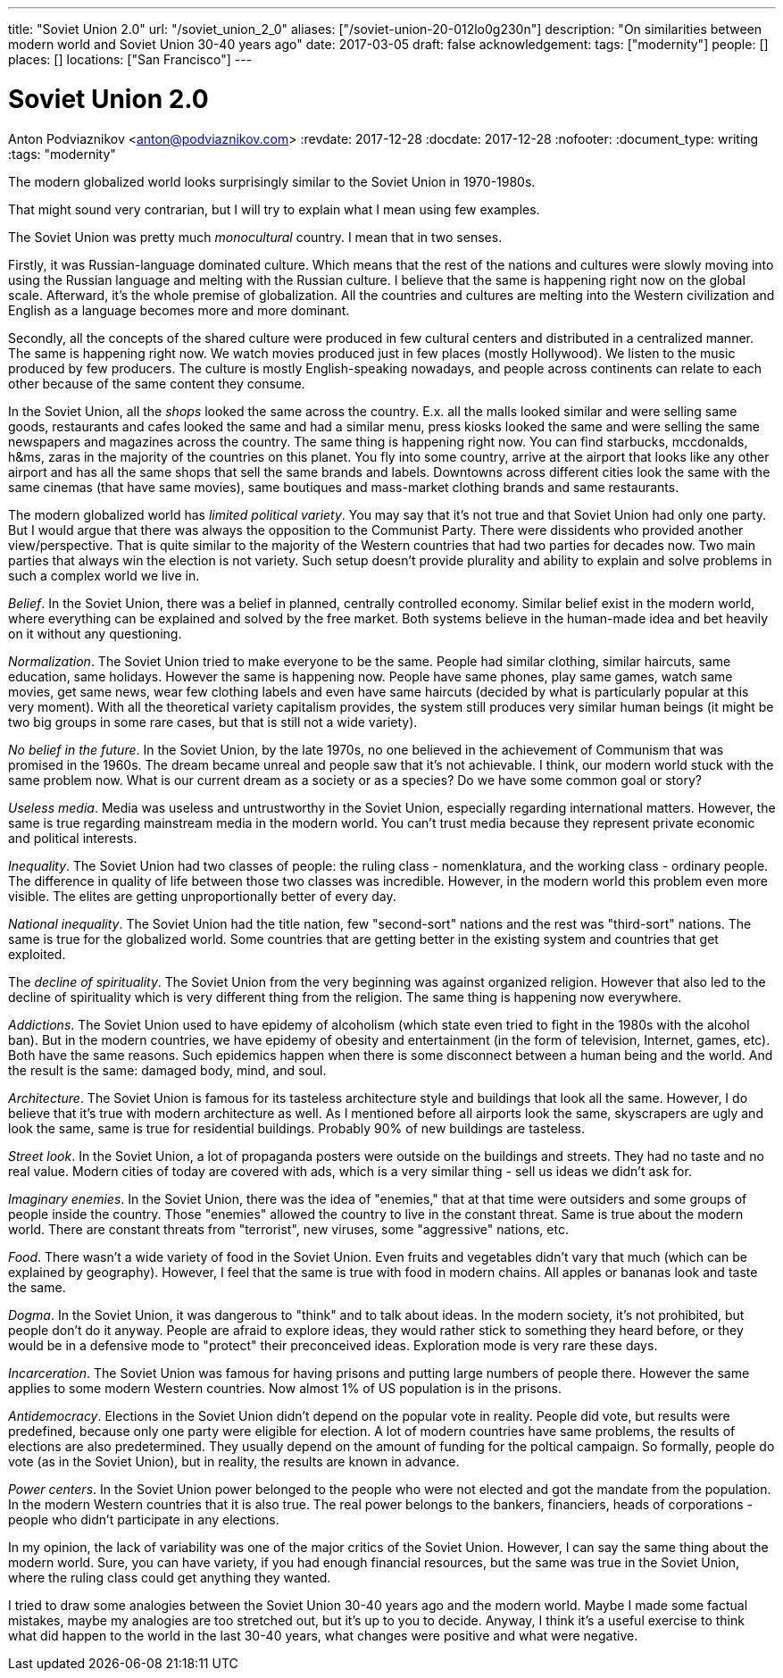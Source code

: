 ---
title: "Soviet Union 2.0"
url: "/soviet_union_2_0"
aliases: ["/soviet-union-20-012lo0g230n"]
description: "On similarities between modern world and Soviet Union 30-40 years ago"
date: 2017-03-05
draft: false
acknowledgement: 
tags: ["modernity"]
people: []
places: []
locations: ["San Francisco"]
---

= Soviet Union 2.0
Anton Podviaznikov <anton@podviaznikov.com>
:revdate: 2017-12-28
:docdate: 2017-12-28
:nofooter:
:document_type: writing
:tags: "modernity"

The modern globalized world looks surprisingly similar to the Soviet Union in 1970-1980s.

That might sound very contrarian, but I will try to explain what I mean using few examples.

The Soviet Union was pretty much _monocultural_ country. I mean that in two senses.

Firstly, it was Russian-language dominated culture. 
Which means that the rest of the nations and cultures were slowly moving into using the Russian language 
and melting with the Russian culture. I believe that the same is happening right now on the global scale. 
Afterward, it's the whole premise of globalization. 
All the countries and cultures are melting into the Western civilization and English as a language becomes more and more dominant.

Secondly, all the concepts of the shared culture were produced in few cultural centers and distributed in a centralized manner. 
The same is happening right now. 
We watch movies produced just in few places (mostly Hollywood).
We listen to the music produced by few producers. 
The culture is mostly English-speaking nowadays, and people across continents 
can relate to each other because of the same content they consume.

In the Soviet Union, all the _shops_ looked the same across the country. 
E.x. all the malls looked similar and were selling same goods, restaurants and cafes looked the same and had a similar menu, 
press kiosks looked the same and were selling the same newspapers and magazines across the country. 
The same thing is happening right now. 
You can find starbucks, mccdonalds, h&ms, zaras in the majority of the countries on this planet. 
You fly into some country, arrive at the airport that looks like any other airport and has all the same shops that 
sell the same brands and labels. 
Downtowns across different cities look the same with the same cinemas (that have same movies), 
same boutiques and mass-market clothing brands and same restaurants.

The modern globalized world has _limited political variety_. 
You may say that it's not true and that Soviet Union had only one party. 
But I would argue that there was always the opposition to the Communist Party. 
There were dissidents who provided another view/perspective. 
That is quite similar to the majority of the Western countries that had two parties for decades now. 
Two main parties that always win the election is not variety. 
Such setup doesn't provide plurality and ability to explain and solve problems in such a complex world we live in.

_Belief_. In the Soviet Union, there was a belief in planned, centrally controlled economy. 
Similar belief exist in the modern world, where everything can be explained and solved by the free market. 
Both systems believe in the human-made idea and bet heavily on it without any questioning.

_Normalization_. The Soviet Union tried to make everyone to be the same. 
People had similar clothing, similar haircuts, same education, same holidays. 
However the same is happening now. 
People have same phones, play same games, watch same movies, get same news, 
wear few clothing labels and even have same haircuts (decided by what is particularly popular at this very moment). 
With all the theoretical variety capitalism provides, 
the system still produces very similar human beings (it might be two big groups in some rare cases, but that is still not a wide variety).

_No belief in the future_. In the Soviet Union, by the late 1970s, no one believed in the achievement of Communism 
that was promised in the 1960s. 
The dream became unreal and people saw that it's not achievable. I think, our modern world stuck with the same problem now. What is our current dream as a society or as a species? Do we have some common goal or story?

_Useless media_. Media was useless and untrustworthy in the Soviet Union, especially regarding international matters. 
However, the same is true regarding mainstream media in the modern world. You can't trust media because they represent private economic and political interests.

_Inequality_. The Soviet Union had two classes of people: the ruling class - nomenklatura, and the working class - ordinary people. 
The difference in quality of life between those two classes was incredible. 
However, in the modern world this problem even more visible. 
The elites are getting unproportionally better of every day.

_National inequality_. The Soviet Union had the title nation, few "second-sort" nations and the rest was "third-sort" nations. 
The same is true for the globalized world. 
Some countries that are getting better in the existing system and countries that get exploited.

The _decline of spirituality_. The Soviet Union from the very beginning was against organized religion. 
However that also led to the decline of spirituality which is very different thing from the religion.
The same thing is happening now everywhere.

_Addictions_. The Soviet Union used to have epidemy of alcoholism (which state even tried to fight in the 1980s with the alcohol ban). 
But in the modern countries, we have epidemy of obesity and entertainment (in the form of television, Internet, games, etc). 
Both have the same reasons. Such epidemics happen when there is some disconnect between a human being and the world. 
And the result is the same: damaged body, mind, and soul.

_Architecture_. The Soviet Union is famous for its tasteless architecture style and buildings that look all the same. 
However, I do believe that it's true with modern architecture as well. 
As I mentioned before all airports look the same, skyscrapers are ugly and look the same, same is true for residential buildings. 
Probably 90% of new buildings are tasteless.

_Street look_. In the Soviet Union, a lot of propaganda posters were outside on the buildings and streets. 
They had no taste and no real value. 
Modern cities of today are covered with ads, which is a very similar thing - sell us ideas we didn't ask for.

_Imaginary enemies_. In the Soviet Union, there was the idea of "enemies,"  
that at that time were outsiders and some groups of people inside the country. 
Those "enemies" allowed the country to live in the constant threat. 
Same is true about the modern world. 
There are constant threats from "terrorist", new viruses, some "aggressive" nations, etc.

_Food_. There wasn't a wide variety of food in the Soviet Union. 
Even fruits and vegetables didn't vary that much (which can be explained by geography). 
However, I feel that the same is true with food in modern chains. 
All apples or bananas look and taste the same.

_Dogma_. In the Soviet Union, it was dangerous to "think" and to talk about ideas. 
In the modern society, it's not prohibited, but people don't do it anyway. 
People are afraid to explore ideas, they would rather stick to something they heard before, 
or they would be in a defensive mode to "protect" their preconceived ideas. 
Exploration mode is very rare these days.

_Incarceration_. The Soviet Union was famous for having prisons and putting large numbers of people there. 
However the same applies to some modern Western countries. Now almost 1% of US population is in the prisons.

_Antidemocracy_. Elections in the Soviet Union didn't depend on the popular vote in reality. 
People did vote, but results were predefined, because only one party were eligible for election. 
A lot of modern countries have same problems, the results of elections are also predetermined. 
They usually depend on the amount of funding for the poltical campaign. 
So formally, people do vote (as in the Soviet Union), but in reality, the results are known in advance.

_Power centers_. In the Soviet Union power belonged to the people who were not elected and got the mandate from the population. 
In the modern Western countries that it is also true. 
The real power belongs to the bankers, financiers, heads of corporations - people who didn't participate in any elections.

In my opinion, the lack of variability was one of the major critics of the Soviet Union.
However, I can say the same thing about the modern world. 
Sure, you can have variety, if you had enough financial resources, but the same was true in the Soviet Union, 
where the ruling class could get anything they wanted.

I tried to draw some analogies between the Soviet Union 30-40 years ago and the modern world. 
Maybe I made some factual mistakes, maybe my analogies are too stretched out, but it's up to you to decide. 
Anyway, I think it's a useful exercise to think what did happen to the world in the last 30-40 years, 
what changes were positive and what were negative.

